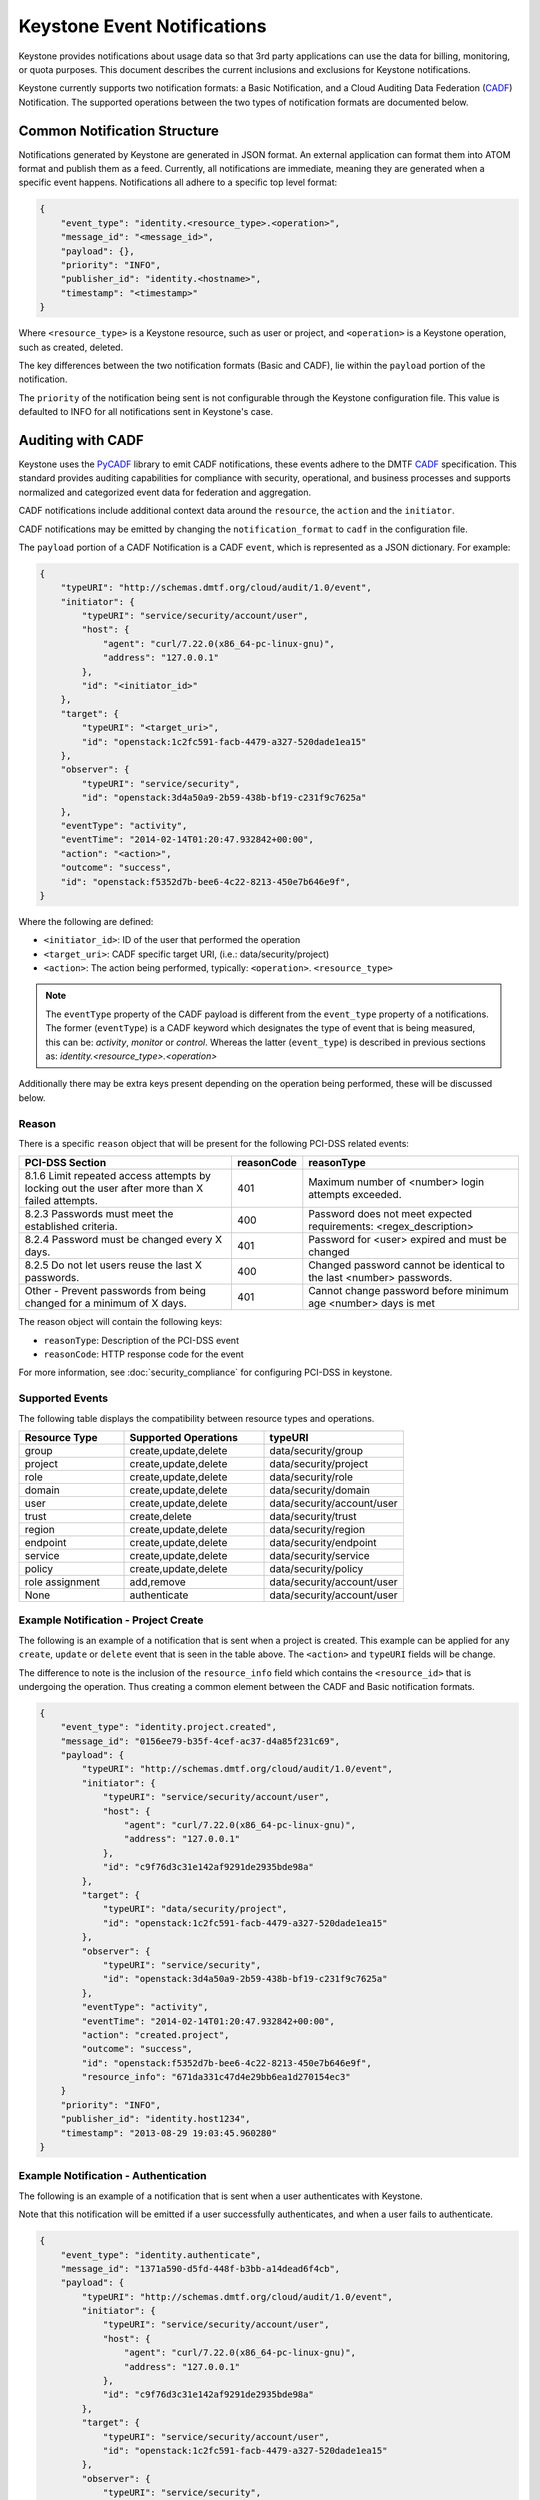 
..
      Copyright 2013 IBM Corp.

      Licensed under the Apache License, Version 2.0 (the "License"); you may
      not use this file except in compliance with the License. You may obtain
      a copy of the License at

          http://www.apache.org/licenses/LICENSE-2.0

      Unless required by applicable law or agreed to in writing, software
      distributed under the License is distributed on an "AS IS" BASIS, WITHOUT
      WARRANTIES OR CONDITIONS OF ANY KIND, either express or implied. See the
      License for the specific language governing permissions and limitations
      under the License.

============================
Keystone Event Notifications
============================

Keystone provides notifications about usage data so that 3rd party applications
can use the data for billing, monitoring, or quota purposes. This document
describes the current inclusions and exclusions for Keystone notifications.

Keystone currently supports two notification formats: a Basic Notification,
and a Cloud Auditing Data Federation (`CADF`_) Notification.
The supported operations between the two types of notification formats are
documented below.

Common Notification Structure
=============================

Notifications generated by Keystone are generated in JSON format. An external
application can format them into ATOM format and publish them as a feed.
Currently, all notifications are immediate, meaning they are generated when a
specific event happens. Notifications all adhere to a specific top level
format:

.. code-block:: javascript

    {
        "event_type": "identity.<resource_type>.<operation>",
        "message_id": "<message_id>",
        "payload": {},
        "priority": "INFO",
        "publisher_id": "identity.<hostname>",
        "timestamp": "<timestamp>"
    }

Where ``<resource_type>`` is a Keystone resource, such as user or project, and
``<operation>`` is a Keystone operation, such as created, deleted.

The key differences between the two notification formats (Basic and CADF), lie
within the ``payload`` portion of the notification.

The ``priority`` of the notification being sent is not configurable through
the Keystone configuration file. This value is defaulted to INFO for all
notifications sent in Keystone's case.

Auditing with CADF
==================

Keystone uses the `PyCADF`_ library to emit CADF notifications, these events
adhere to the DMTF `CADF`_ specification. This standard provides auditing
capabilities for compliance with security, operational, and business processes
and supports normalized and categorized event data for federation and
aggregation.

.. _PyCADF: http://docs.openstack.org/developer/pycadf
.. _CADF: http://www.dmtf.org/standards/cadf

CADF notifications include additional context data around the ``resource``,
the ``action`` and the ``initiator``.

CADF notifications may be emitted by changing the ``notification_format`` to
``cadf`` in the configuration file.

The ``payload`` portion of a CADF Notification is a CADF ``event``, which
is represented as a JSON dictionary. For example:

.. code-block:: javascript

    {
        "typeURI": "http://schemas.dmtf.org/cloud/audit/1.0/event",
        "initiator": {
            "typeURI": "service/security/account/user",
            "host": {
                "agent": "curl/7.22.0(x86_64-pc-linux-gnu)",
                "address": "127.0.0.1"
            },
            "id": "<initiator_id>"
        },
        "target": {
            "typeURI": "<target_uri>",
            "id": "openstack:1c2fc591-facb-4479-a327-520dade1ea15"
        },
        "observer": {
            "typeURI": "service/security",
            "id": "openstack:3d4a50a9-2b59-438b-bf19-c231f9c7625a"
        },
        "eventType": "activity",
        "eventTime": "2014-02-14T01:20:47.932842+00:00",
        "action": "<action>",
        "outcome": "success",
        "id": "openstack:f5352d7b-bee6-4c22-8213-450e7b646e9f",
    }

Where the following are defined:

* ``<initiator_id>``: ID of the user that performed the operation
* ``<target_uri>``: CADF specific target URI, (i.e.:  data/security/project)
* ``<action>``: The action being performed, typically:
  ``<operation>``. ``<resource_type>``

.. note::
   The ``eventType`` property of the CADF payload is different from the
   ``event_type`` property of a notifications. The former (``eventType``) is a
   CADF keyword which designates the type of event that is being measured, this
   can be: `activity`, `monitor` or `control`. Whereas the latter
   (``event_type``) is described in previous sections as:
   `identity.<resource_type>.<operation>`

Additionally there may be extra keys present depending on the operation being
performed, these will be discussed below.

Reason
------

There is a specific ``reason`` object that will be present for the following
PCI-DSS related events:

.. list-table::
   :widths: 45 10 45
   :header-rows: 1

   * - PCI-DSS Section
     - reasonCode
     - reasonType
   * - 8.1.6 Limit repeated access attempts by locking out the user after more than X failed attempts.
     - 401
     - Maximum number of <number> login attempts exceeded.
   * - 8.2.3 Passwords must meet the established criteria.
     - 400
     - Password does not meet expected requirements: <regex_description>
   * - 8.2.4 Password must be changed every X days.
     - 401
     - Password for <user> expired and must be changed
   * - 8.2.5 Do not let users reuse the last X passwords.
     - 400
     - Changed password cannot be identical to the last <number> passwords.
   * - Other - Prevent passwords from being changed for a minimum of X days.
     - 401
     - Cannot change password before minimum age <number> days is met

The reason object will contain the following keys:

* ``reasonType``: Description of the PCI-DSS event
* ``reasonCode``: HTTP response code for the event

For more information, see :doc:`security_compliance` for configuring PCI-DSS in keystone.

Supported Events
----------------

The following table displays the compatibility between resource types and
operations.

.. list-table::
   :widths: 6 8 8
   :header-rows: 1

   * - Resource Type
     - Supported Operations
     - typeURI
   * - group
     - create,update,delete
     - data/security/group
   * - project
     - create,update,delete
     - data/security/project
   * - role
     - create,update,delete
     - data/security/role
   * - domain
     - create,update,delete
     - data/security/domain
   * - user
     - create,update,delete
     - data/security/account/user
   * - trust
     - create,delete
     - data/security/trust
   * - region
     - create,update,delete
     - data/security/region
   * - endpoint
     - create,update,delete
     - data/security/endpoint
   * - service
     - create,update,delete
     - data/security/service
   * - policy
     - create,update,delete
     - data/security/policy
   * - role assignment
     - add,remove
     - data/security/account/user
   * - None
     - authenticate
     - data/security/account/user

Example Notification - Project Create
-------------------------------------

The following is an example of a notification that is sent when a project is
created. This example can be applied for any ``create``, ``update`` or
``delete`` event that is seen in the table above. The ``<action>`` and
``typeURI`` fields will be change.

The difference to note is the inclusion of the ``resource_info`` field which
contains the ``<resource_id>`` that is undergoing the operation. Thus creating
a common element between the CADF and Basic notification formats.

.. code-block:: javascript

    {
        "event_type": "identity.project.created",
        "message_id": "0156ee79-b35f-4cef-ac37-d4a85f231c69",
        "payload": {
            "typeURI": "http://schemas.dmtf.org/cloud/audit/1.0/event",
            "initiator": {
                "typeURI": "service/security/account/user",
                "host": {
                    "agent": "curl/7.22.0(x86_64-pc-linux-gnu)",
                    "address": "127.0.0.1"
                },
                "id": "c9f76d3c31e142af9291de2935bde98a"
            },
            "target": {
                "typeURI": "data/security/project",
                "id": "openstack:1c2fc591-facb-4479-a327-520dade1ea15"
            },
            "observer": {
                "typeURI": "service/security",
                "id": "openstack:3d4a50a9-2b59-438b-bf19-c231f9c7625a"
            },
            "eventType": "activity",
            "eventTime": "2014-02-14T01:20:47.932842+00:00",
            "action": "created.project",
            "outcome": "success",
            "id": "openstack:f5352d7b-bee6-4c22-8213-450e7b646e9f",
            "resource_info": "671da331c47d4e29bb6ea1d270154ec3"
        }
        "priority": "INFO",
        "publisher_id": "identity.host1234",
        "timestamp": "2013-08-29 19:03:45.960280"
    }

Example Notification - Authentication
-------------------------------------

The following is an example of a notification that is sent when a user
authenticates with Keystone.

Note that this notification will be emitted if a user successfully
authenticates, and when a user fails to authenticate.

.. code-block:: javascript

    {
        "event_type": "identity.authenticate",
        "message_id": "1371a590-d5fd-448f-b3bb-a14dead6f4cb",
        "payload": {
            "typeURI": "http://schemas.dmtf.org/cloud/audit/1.0/event",
            "initiator": {
                "typeURI": "service/security/account/user",
                "host": {
                    "agent": "curl/7.22.0(x86_64-pc-linux-gnu)",
                    "address": "127.0.0.1"
                },
                "id": "c9f76d3c31e142af9291de2935bde98a"
            },
            "target": {
                "typeURI": "service/security/account/user",
                "id": "openstack:1c2fc591-facb-4479-a327-520dade1ea15"
            },
            "observer": {
                "typeURI": "service/security",
                "id": "openstack:3d4a50a9-2b59-438b-bf19-c231f9c7625a"
            },
            "eventType": "activity",
            "eventTime": "2014-02-14T01:20:47.932842+00:00",
            "action": "authenticate",
            "outcome": "success",
            "id": "openstack:f5352d7b-bee6-4c22-8213-450e7b646e9f"
        },
        "priority": "INFO",
        "publisher_id": "identity.host1234",
        "timestamp": "2014-02-14T01:20:47.932842"
    }

Example Notification - Federated Authentication
-----------------------------------------------

The following is an example of a notification that is sent when a user
authenticates with Keystone via Federation.

This example is similar to the one seen above, however the ``initiator``
portion of the ``payload`` contains a new ``credential`` section.

.. code-block:: javascript

    {
        "event_type": "identity.authenticate",
        "message_id": "1371a590-d5fd-448f-b3bb-a14dead6f4cb",
        "payload": {
            "typeURI": "http://schemas.dmtf.org/cloud/audit/1.0/event",
            "initiator": {
                "credential": {
                    "type": "http://docs.oasis-open.org/security/saml/v2.0",
                    "token": "671da331c47d4e29bb6ea1d270154ec3",
                    "identity_provider": "ACME",
                    "user": "c9f76d3c31e142af9291de2935bde98a",
                    "groups": [
                        "developers"
                    ]
                },
                "typeURI": "service/security/account/user",
                "host": {
                    "agent": "curl/7.22.0(x86_64-pc-linux-gnu)",
                    "address": "127.0.0.1"
                },
                "id": "c9f76d3c31e142af9291de2935bde98a"
            },
            "target": {
                "typeURI": "service/security/account/user",
                "id": "openstack:1c2fc591-facb-4479-a327-520dade1ea15"
            },
            "observer": {
                "typeURI": "service/security",
                "id": "openstack:3d4a50a9-2b59-438b-bf19-c231f9c7625a"
            },
            "eventType": "activity",
            "eventTime": "2014-02-14T01:20:47.932842+00:00",
            "action": "authenticate",
            "outcome": "success",
            "id": "openstack:f5352d7b-bee6-4c22-8213-450e7b646e9f"
        },
        "priority": "INFO",
        "publisher_id": "identity.host1234",
        "timestamp": "2014-02-14T01:20:47.932842"
    }

Example Notification - Role Assignment
--------------------------------------

The following is an example of a notification that is sent when a role is
granted or revoked to a project or domain, for a user or group.

It is important to note that this type of notification has many new keys
that convey the necessary information. Expect the following in the ``payload``:
``role``, ``inherited_to_project``, ``project`` or ``domain``, ``user`` or
``group``. With the exception of ``inherited_to_project``, each will represent
the unique identifier of the resource type.

.. code-block:: javascript

    {
        "event_type": "identity.role_assignment.created",
        "message_id": "a5901371-d5fd-b3bb-448f-a14dead6f4cb",
        "payload": {
            "typeURI": "http://schemas.dmtf.org/cloud/audit/1.0/event",
            "initiator": {
                "typeURI": "service/security/account/user",
                "host": {
                    "agent": "curl/7.22.0(x86_64-pc-linux-gnu)",
                    "address": "127.0.0.1"
                },
                "id": "c9f76d3c31e142af9291de2935bde98a"
            },
            "target": {
                "typeURI": "service/security/account/user",
                "id": "openstack:1c2fc591-facb-4479-a327-520dade1ea15"
            },
            "observer": {
                "typeURI": "service/security",
                "id": "openstack:3d4a50a9-2b59-438b-bf19-c231f9c7625a"
            },
            "eventType": "activity",
            "eventTime": "2014-08-20T01:20:47.932842+00:00",
            "role": "0e6b990380154a2599ce6b6e91548a68",
            "project": "24bdcff1aab8474895dbaac509793de1",
            "inherited_to_projects": false,
            "group": "c1e22dc67cbd469ea0e33bf428fe597a",
            "action": "created.role_assignment",
            "outcome": "success",
            "id": "openstack:f5352d7b-bee6-4c22-8213-450e7b646e9f"
        },
        "priority": "INFO",
        "publisher_id": "identity.host1234",
        "timestamp": "2014-08-20T01:20:47.932842"
    }

Example Notification - Expired Password
---------------------------------------

The following is an example of a notification that is sent when a user
attempts to authenticate but their password has expired.

In this example, the ``payload`` contains a ``reason`` portion which contains
both a ``reasonCode`` and ``reasonType``.

.. code-block:: javascript

   {
       "priority": "INFO",
       "_unique_id": "222441bdc958423d8af6f28f9c558614",
       "event_type": "identity.authenticate",
       "timestamp": "2016-11-11 18:31:11.290821",
       "publisher_id": "identity.host1234",
       "payload": {
           "typeURI": "http://schemas.dmtf.org/cloud/audit/1.0/event",
           "initiator": {
               "typeURI": "service/security/account/user",
               "host": {
                   "address": "127.0.0.1"
               },
               "id": "73a19db6-e26b-5313-a6df-58d297fa652e"
               },
               "target": {
                   "typeURI": "service/security/account/user",
                   "id": "c23e6cb7-abe0-5e42-b7f7-4c4104ea77b0"
               },
               "observer": {
                   "typeURI": "service/security",
                   "id": "9bdddeda6a0b451e9e0439646e532afd"
               },
               "eventType": "activity",
               "eventTime": "2016-11-11T18:31:11.156356+0000",
               "reason": {
                   "reasonCode": 401,
                   "reasonType": "The password is expired and needs to be reset for user: ed1ab0b40f284fb48fea9e25d0d157fc"
               },
               "action": "authenticate",
               "outcome": "failure",
               "id": "78cd795f-5850-532f-9ab1-5adb04e30c0f"
       },
       "message_id": "9a97e9d0-fef1-4852-8e82-bb693358bc46"
   }

Basic Notifications
===================

All basic notifications contain a limited amount of information, specifically,
just the resource type, operation, and resource id.

The ``payload`` portion of a Basic Notification is a single key-value pair.

.. code-block:: javascript

    {
        "resource_info": <resource_id>
    }

Where ``<resource_id>`` is the unique identifier assigned to the
``resource_type`` that is undergoing the ``<operation>``.

Supported Events
----------------

The following table displays the compatibility between resource types and
operations.

.. list-table::
   :widths: 6 8
   :header-rows: 1

   * - Resource Type
     - Supported Operations
   * - group
     - create,update,delete
   * - project
     - create,update,delete
   * - role
     - create,update,delete
   * - domain
     - create,update,delete
   * - user
     - create,update,delete
   * - trust
     - create,delete
   * - region
     - create,update,delete
   * - endpoint
     - create,update,delete
   * - service
     - create,update,delete
   * - policy
     - create,update,delete

Note, ``trusts`` are an immutable resource, they do not support ``update``
operations.

Example Notification
--------------------

This is an example of a notification sent for a newly created user:

.. code-block:: javascript

    {
        "event_type": "identity.user.created",
        "message_id": "0156ee79-b35f-4cef-ac37-d4a85f231c69",
        "payload": {
            "resource_info": "671da331c47d4e29bb6ea1d270154ec3"
        },
        "priority": "INFO",
        "publisher_id": "identity.host1234",
        "timestamp": "2013-08-29 19:03:45.960280"
    }

If the operation fails, the notification won't be sent, and no special error
notification will be sent. Information about the error is handled through
normal exception paths.

Recommendations for consumers
=============================

One of the most important notifications that Keystone emits is for project
deletions (``event_type`` = ``identity.project.deleted``). This event should
indicate to the rest of OpenStack that all resources (such as virtual machines)
associated with the project should be deleted.

Projects can also have update events (``event_type`` =
``identity.project.updated``), wherein the project has been disabled. Keystone
ensures this has an immediate impact on the accessibility of the project's
resources by revoking tokens with authorization on the project, but should
**not** have a direct impact on the projects resources (in other words, virtual
machines should **not** be deleted).

Opting out of certain notifications
===================================

There are many notifications that Keystone emits and some deployers may only
care about certain events. In Keystone there is a way to opt-out of certain
notifications. In ``/etc/keystone/keystone.conf`` you can set ``opt_out`` to
the event you wish to opt-out of. It is possible to opt-out of multiple events.

Example:

.. code-block:: ini

    [DEFAULT]
    notification_opt_out = identity.user.created
    notification_opt_out = identity.role_assignment.created
    notification_opt_out = identity.authenticate.pending

This will opt-out notifications for user creation, role assignment creation and
successful authentications. For a list of event types that can be used, refer
to: `Telemetry Measurements`_.

By default, messages for the following authentication events are suppressed
since they are too noisy: ``identity.authenticate.success``,
``identity.authenticate.pending`` and ``identity.authenticate.failed``.

.. _Telemetry Measurements: http://docs.openstack.org/admin-guide/telemetry-measurements.html#openstack-identity
